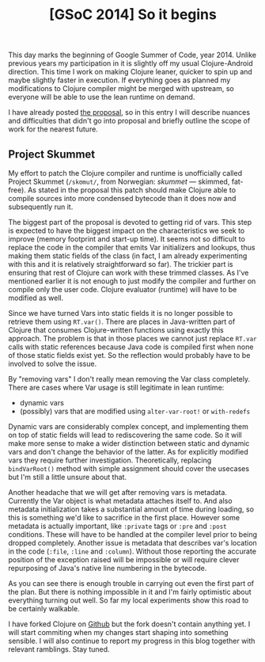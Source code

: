 #+title: [GSoC 2014] So it begins
#+tags: gsoc
#+OPTIONS: toc:nil author:nil

This day marks the beginning of Google Summer of Code, year 2014. Unlike
previous years my participation in it is slightly off my usual Clojure-Android
direction. This time I work on making Clojure leaner, quicker to spin up and
maybe slightly faster in execution. If everything goes as planned my
modifications to Clojure compiler might be merged with upstream, so everyone
will be able to use the lean runtime on demand.

I have already posted [[http://clojure-android.info/blog/2014/05/18/gsoc2014-proposal/][the proposal]], so in this entry I will describe nuances and
difficulties that didn't go into proposal and briefly outline the scope of work for
the nearest future.

#+readmore

** Project Skummet

   My effort to patch the Clojure compiler and runtime is unofficially called
   Project Skummet (=/skʊmut/=, from Norwegian: /skummet/ --- skimmed, fat-free).
   As stated in the proposal this patch should make Clojure able to compile
   sources into more condensed bytecode than it does now and subsequently run
   it.

   The biggest part of the proposal is devoted to getting rid of vars. This step
   is expected to have the biggest impact on the characteristics we seek to
   improve (memory footprint and start-up time). It seems not so difficult to
   replace the code in the compiler that emits Var initializers and lookups,
   thus making them static fields of the class (in fact, I am already
   experimenting with this and it is relatively straightforward so far). The
   trickier part is ensuring that rest of Clojure can work with these trimmed
   classes. As I've mentioned earlier it is not enough to just modify the
   compiler and further on compile only the user code. Clojure evaluator
   (runtime) will have to be modified as well.

   Since we have turned Vars into static fields it is no longer possible to
   retrieve them using =RT.var()=. There are places in Java-written part of
   Clojure that consumes Clojure-written functions using exactly this approach.
   The problem is that in those places we cannot just replace =RT.var= calls
   with static references because Java code is compiled first when none of those
   static fields exist yet. So the reflection would probably have to be involved
   to solve the issue.

   By "removing vars" I don't really mean removing the Var class completely.
   There are cases where Var usage is still legitimate in lean runtime:
   - dynamic vars
   - (possibly) vars that are modified using =alter-var-root!= or =with-redefs=

   Dynamic vars are considerably complex concept, and implementing them on top
   of static fields will lead to rediscovering the same code. So it will make
   more sense to make a wider distinction between static and dynamic vars and
   don't change the behavior of the latter. As for explicitly modified vars they
   require further investigation. Theoretically, replacing =bindVarRoot()=
   method with simple assignment should cover the usecases but I'm still a
   little unsure about that.

   Another headache that we will get after removing vars is metadata. Currently
   the Var object is what metadata attaches itself to. And also metadata
   initialization takes a substantial amount of time during loading, so this is
   something we'd like to sacrifice in the first place. However some metadata is
   actually important, like =:private= tags or =:pre= and =:post= conditions.
   These will have to be handled at the compiler level prior to being dropped
   completely. Another issue is metadata that describes var's location in the
   code (=:file=, =:line= and =:column=). Without those reporting the accurate
   position of the exception raised will be impossible or will require clever
   repurposing of Java's native line numbering in the bytecode.

   As you can see there is enough trouble in carrying out even the first part of
   the plan. But there is nothing impossible in it and I'm fairly optimistic
   about everything turning out well. So far my local experiments show this road
   to be certainly walkable.

   I have forked Clojure on [[https://github.com/alexander-yakushev/clojure][Github]] but the fork doesn't contain anything yet. I
   will start commiting when my changes start shaping into something sensible. I
   will also continue to report my progress in this blog together with relevant
   ramblings. Stay tuned.
